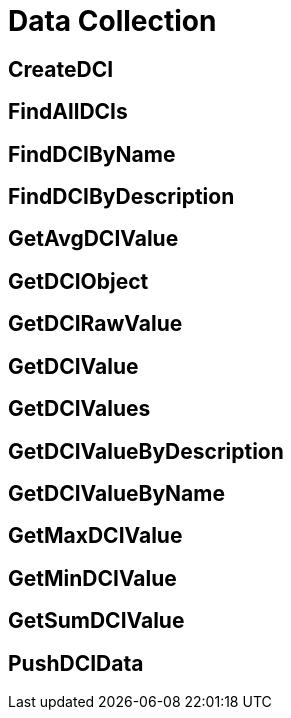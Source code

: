 = Data Collection

== CreateDCI

== FindAllDCIs

== FindDCIByName

== FindDCIByDescription

== GetAvgDCIValue

== GetDCIObject

== GetDCIRawValue

== GetDCIValue

== GetDCIValues

== GetDCIValueByDescription

== GetDCIValueByName

== GetMaxDCIValue

== GetMinDCIValue

== GetSumDCIValue

== PushDCIData
